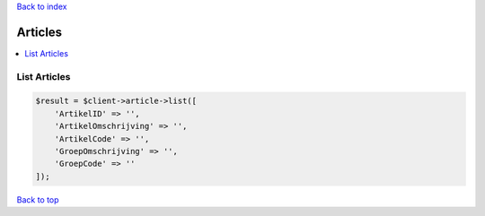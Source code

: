 .. _top:
.. title:: Articles

`Back to index <index.rst>`_

========
Articles
========

.. contents::
    :local:


List Articles
`````````````

.. code-block:: php
    
    $result = $client->article->list([
        'ArtikelID' => '',
        'ArtikelOmschrijving' => '',
        'ArtikelCode' => '',
        'GroepOmschrijving' => '',
        'GroepCode' => ''
    ]);


`Back to top <#top>`_